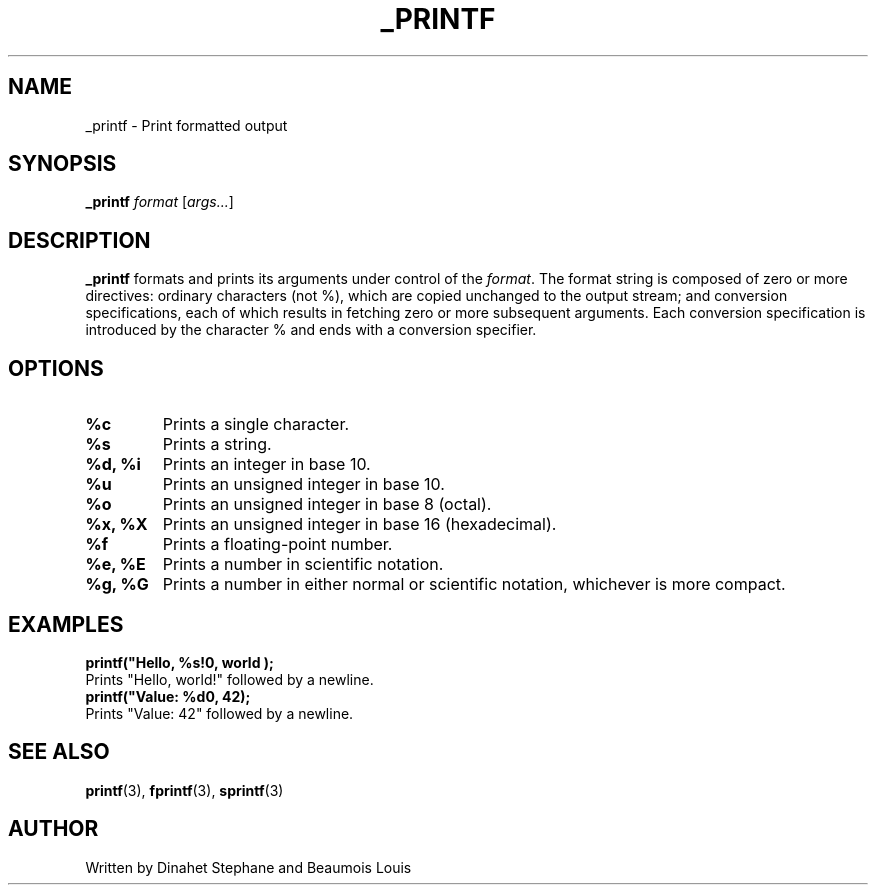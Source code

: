 .TH _PRINTF 1 "July 2024" "version 1.0" "_PRINTF MANUAL"
.SH NAME
_printf \- Print formatted output
.SH SYNOPSIS
.B _printf
.IR format
.RI [ args... ]
.SH DESCRIPTION
.B _printf
formats and prints its arguments under control of the
.IR format .
The format string is composed of zero or more directives: ordinary characters (not %), which are copied unchanged to the output stream; and conversion specifications, each of which results in fetching zero or more subsequent arguments. Each conversion specification is introduced by the character % and ends with a conversion specifier.

.SH OPTIONS
.TP
.B %c
Prints a single character.
.TP
.B %s
Prints a string.
.TP
.B %d, %i
Prints an integer in base 10.
.TP
.B %u
Prints an unsigned integer in base 10.
.TP
.B %o
Prints an unsigned integer in base 8 (octal).
.TP
.B %x, %X
Prints an unsigned integer in base 16 (hexadecimal).
.TP
.B %f
Prints a floating-point number.
.TP
.B %e, %E
Prints a number in scientific notation.
.TP
.B %g, %G
Prints a number in either normal or scientific notation, whichever is more compact.

.SH EXAMPLES
.nf
.B printf("Hello, %s!\\n", "world");
Prints "Hello, world!" followed by a newline.
.B printf("Value: %d\\n", 42);
Prints "Value: 42" followed by a newline.
.fi

.SH SEE ALSO
.BR printf (3),
.BR fprintf (3),
.BR sprintf (3)
.SH AUTHOR
Written by Dinahet Stephane and Beaumois Louis